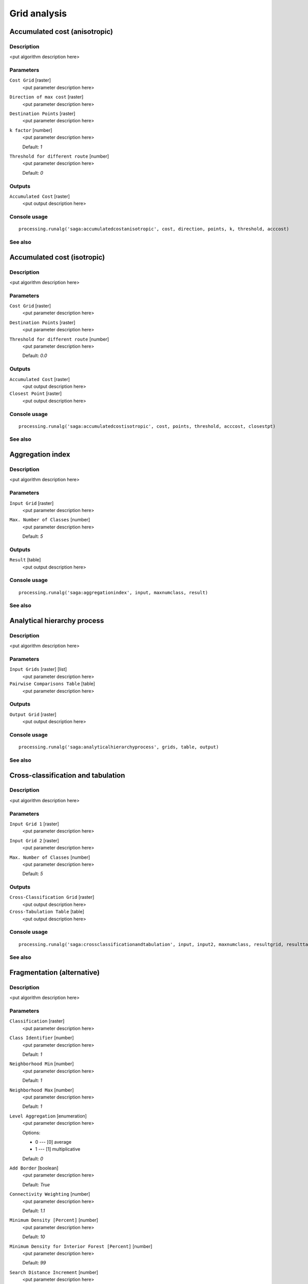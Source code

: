 .. only:: html

   |updatedisclaimer|

Grid analysis
=============

.. only:: html

   .. contents::
      :local:
      :depth: 1

Accumulated cost (anisotropic)
------------------------------

Description
...........

<put algorithm description here>

Parameters
..........

``Cost Grid`` [raster]
  <put parameter description here>

``Direction of max cost`` [raster]
  <put parameter description here>

``Destination Points`` [raster]
  <put parameter description here>

``k factor`` [number]
  <put parameter description here>

  Default: *1*

``Threshold for different route`` [number]
  <put parameter description here>

  Default: *0*

Outputs
.......

``Accumulated Cost`` [raster]
  <put output description here>

Console usage
.............

::

  processing.runalg('saga:accumulatedcostanisotropic', cost, direction, points, k, threshold, acccost)

See also
........

Accumulated cost (isotropic)
----------------------------

Description
...........

<put algorithm description here>

Parameters
..........

``Cost Grid`` [raster]
  <put parameter description here>

``Destination Points`` [raster]
  <put parameter description here>

``Threshold for different route`` [number]
  <put parameter description here>

  Default: *0.0*

Outputs
.......

``Accumulated Cost`` [raster]
  <put output description here>

``Closest Point`` [raster]
  <put output description here>

Console usage
.............

::

  processing.runalg('saga:accumulatedcostisotropic', cost, points, threshold, acccost, closestpt)

See also
........

Aggregation index
-----------------

Description
...........

<put algorithm description here>

Parameters
..........

``Input Grid`` [raster]
  <put parameter description here>

``Max. Number of Classes`` [number]
  <put parameter description here>

  Default: *5*

Outputs
.......

``Result`` [table]
  <put output description here>

Console usage
.............

::

  processing.runalg('saga:aggregationindex', input, maxnumclass, result)

See also
........

Analytical hierarchy process
----------------------------

Description
...........

<put algorithm description here>

Parameters
..........

``Input Grids`` [raster] [list]
  <put parameter description here>

``Pairwise Comparisons Table`` [table]
  <put parameter description here>

Outputs
.......

``Output Grid`` [raster]
  <put output description here>

Console usage
.............

::

  processing.runalg('saga:analyticalhierarchyprocess', grids, table, output)

See also
........

Cross-classification and tabulation
-----------------------------------

Description
...........

<put algorithm description here>

Parameters
..........

``Input Grid 1`` [raster]
  <put parameter description here>

``Input Grid 2`` [raster]
  <put parameter description here>

``Max. Number of Classes`` [number]
  <put parameter description here>

  Default: *5*

Outputs
.......

``Cross-Classification Grid`` [raster]
  <put output description here>

``Cross-Tabulation Table`` [table]
  <put output description here>

Console usage
.............

::

  processing.runalg('saga:crossclassificationandtabulation', input, input2, maxnumclass, resultgrid, resulttable)

See also
........

Fragmentation (alternative)
---------------------------

Description
...........

<put algorithm description here>

Parameters
..........

``Classification`` [raster]
  <put parameter description here>

``Class Identifier`` [number]
  <put parameter description here>

  Default: *1*

``Neighborhood Min`` [number]
  <put parameter description here>

  Default: *1*

``Neighborhood Max`` [number]
  <put parameter description here>

  Default: *1*

``Level Aggregation`` [enumeration]
  <put parameter description here>

  Options:

  * 0 --- [0] average
  * 1 --- [1] multiplicative

  Default: *0*

``Add Border`` [boolean]
  <put parameter description here>

  Default: *True*

``Connectivity Weighting`` [number]
  <put parameter description here>

  Default: *1.1*

``Minimum Density [Percent]`` [number]
  <put parameter description here>

  Default: *10*

``Minimum Density for Interior Forest [Percent]`` [number]
  <put parameter description here>

  Default: *99*

``Search Distance Increment`` [number]
  <put parameter description here>

  Default: *0.0*

``Density from Neighbourhood`` [boolean]
  <put parameter description here>

  Default: *True*

Outputs
.......

``Density [Percent]`` [raster]
  <put output description here>

``Connectivity [Percent]`` [raster]
  <put output description here>

``Fragmentation`` [raster]
  <put output description here>

``Summary`` [table]
  <put output description here>

Console usage
.............

::

  processing.runalg('saga:fragmentationalternative', classes, class, neighborhood_min, neighborhood_max, aggregation, border, weight, density_min, density_int, level_grow, density_mean, density, connectivity, fragmentation, fragstats)

See also
........

Fragmentation classes from density and connectivity
---------------------------------------------------

Description
...........

<put algorithm description here>

Parameters
..........

``Density [Percent]`` [raster]
  <put parameter description here>

``Connectivity [Percent]`` [raster]
  <put parameter description here>

``Add Border`` [boolean]
  <put parameter description here>

  Default: *True*

``Connectivity Weighting`` [number]
  <put parameter description here>

  Default: *0*

``Minimum Density [Percent]`` [number]
  <put parameter description here>

  Default: *10*

``Minimum Density for Interior Forest [Percent]`` [number]
  <put parameter description here>

  Default: *99*

Outputs
.......

``Fragmentation`` [raster]
  <put output description here>

Console usage
.............

::

  processing.runalg('saga:fragmentationclassesfromdensityandconnectivity', density, connectivity, border, weight, density_min, density_int, fragmentation)

See also
........

Fragmentation (standard)
------------------------

Description
...........

<put algorithm description here>

Parameters
..........

``Classification`` [raster]
  <put parameter description here>

``Class Identifier`` [number]
  <put parameter description here>

  Default: *1*

``Neighborhood Min`` [number]
  <put parameter description here>

  Default: *1*

``Neighborhood Max`` [number]
  <put parameter description here>

  Default: *3*

``Level Aggregation`` [enumeration]
  <put parameter description here>

  Options:

  * 0 --- [0] average
  * 1 --- [1] multiplicative

  Default: *0*

``Add Border`` [boolean]
  <put parameter description here>

  Default: *True*

``Connectivity Weighting`` [number]
  <put parameter description here>

  Default: *1.1*

``Minimum Density [Percent]`` [number]
  <put parameter description here>

  Default: *10*

``Minimum Density for Interior Forest [Percent]`` [number]
  <put parameter description here>

  Default: *99*

``Neighborhood Type`` [enumeration]
  <put parameter description here>

  Options:

  * 0 --- [0] square
  * 1 --- [1] circle

  Default: *0*

``Include diagonal neighbour relations`` [boolean]
  <put parameter description here>

  Default: *True*

Outputs
.......

``Density [Percent]`` [raster]
  <put output description here>

``Connectivity [Percent]`` [raster]
  <put output description here>

``Fragmentation`` [raster]
  <put output description here>

``Summary`` [table]
  <put output description here>

Console usage
.............

::

  processing.runalg('saga:fragmentationstandard', classes, class, neighborhood_min, neighborhood_max, aggregation, border, weight, density_min, density_int, circular, diagonal, density, connectivity, fragmentation, fragstats)

See also
........

Layer of extreme value
----------------------

Description
...........

<put algorithm description here>

Parameters
..........

``Grids`` [raster] [list]
  <put parameter description here>

``Method`` [enumeration]
  <put parameter description here>

  Options:

  * 0 --- [0] Maximum
  * 1 --- [1] Minimum

  Default: *0*

Outputs
.......

``Result`` [raster]
  <put output description here>

Console usage
.............

::

  processing.runalg('saga:layerofextremevalue', grids, criteria, result)

See also
........

Least cost paths
----------------

Description
...........

<put algorithm description here>

Parameters
..........

``Source Point(s)`` [vector: point]
  <put parameter description here>

``Accumulated cost`` [raster]
  <put parameter description here>

``Values`` [raster] [list]
  Optional.

  <put parameter description here>

Outputs
.......

``Profile (points)`` [vector: point]
  <put output description here>

``Profile (lines)`` [vector: line]
  <put output description here>

Console usage
.............

::

  processing.runalg('saga:leastcostpaths', source, dem, values, points, line)

See also
........

Ordered Weighted Averaging
--------------------------

Description
...........

<put algorithm description here>

Parameters
..........

``Input Grids`` [raster] [list]
  <put parameter description here>

``Weights`` [fixedtable]
  <put parameter description here>

Outputs
.......

``Output Grid`` [raster]
  <put output description here>

Console usage
.............

::

  processing.runalg('saga:orderedweightedaveraging', grids, weights, output)

See also
........

Pattern analysis
----------------

Description
...........

<put algorithm description here>

Parameters
..........

``Input Grid`` [raster]
  <put parameter description here>

``Size of Analysis Window`` [enumeration]
  <put parameter description here>

  Options:

  * 0 --- [0] 3 X 3
  * 1 --- [1] 5 X 5
  * 2 --- [2] 7 X 7

  Default: *0*

``Max. Number of Classes`` [number]
  <put parameter description here>

  Default: *0*

Outputs
.......

``Relative Richness`` [raster]
  <put output description here>

``Diversity`` [raster]
  <put output description here>

``Dominance`` [raster]
  <put output description here>

``Fragmentation`` [raster]
  <put output description here>

``Number of Different Classes`` [raster]
  <put output description here>

``Center Versus Neighbours`` [raster]
  <put output description here>

Console usage
.............

::

  processing.runalg('saga:patternanalysis', input, winsize, maxnumclass, relative, diversity, dominance, fragmentation, ndc, cvn)

See also
........

Soil texture classification
---------------------------

Description
...........

<put algorithm description here>

Parameters
..........

``Sand`` [raster]
  Optional.

  <put parameter description here>

``Silt`` [raster]
  Optional.

  <put parameter description here>

``Clay`` [raster]
  Optional.

  <put parameter description here>

Outputs
.......

``Soil Texture`` [raster]
  <put output description here>

``Sum`` [raster]
  <put output description here>

Console usage
.............

::

  processing.runalg('saga:soiltextureclassification', sand, silt, clay, texture, sum)

See also
........


.. Substitutions definitions - AVOID EDITING PAST THIS LINE
   This will be automatically updated by the find_set_subst.py script.
   If you need to create a new substitution manually,
   please add it also to the substitutions.txt file in the
   source folder.

.. |updatedisclaimer| replace:: :disclaimer:`Docs in progress for 'QGIS testing'. Visit http://docs.qgis.org/2.18 for QGIS 2.18 docs and translations.`
